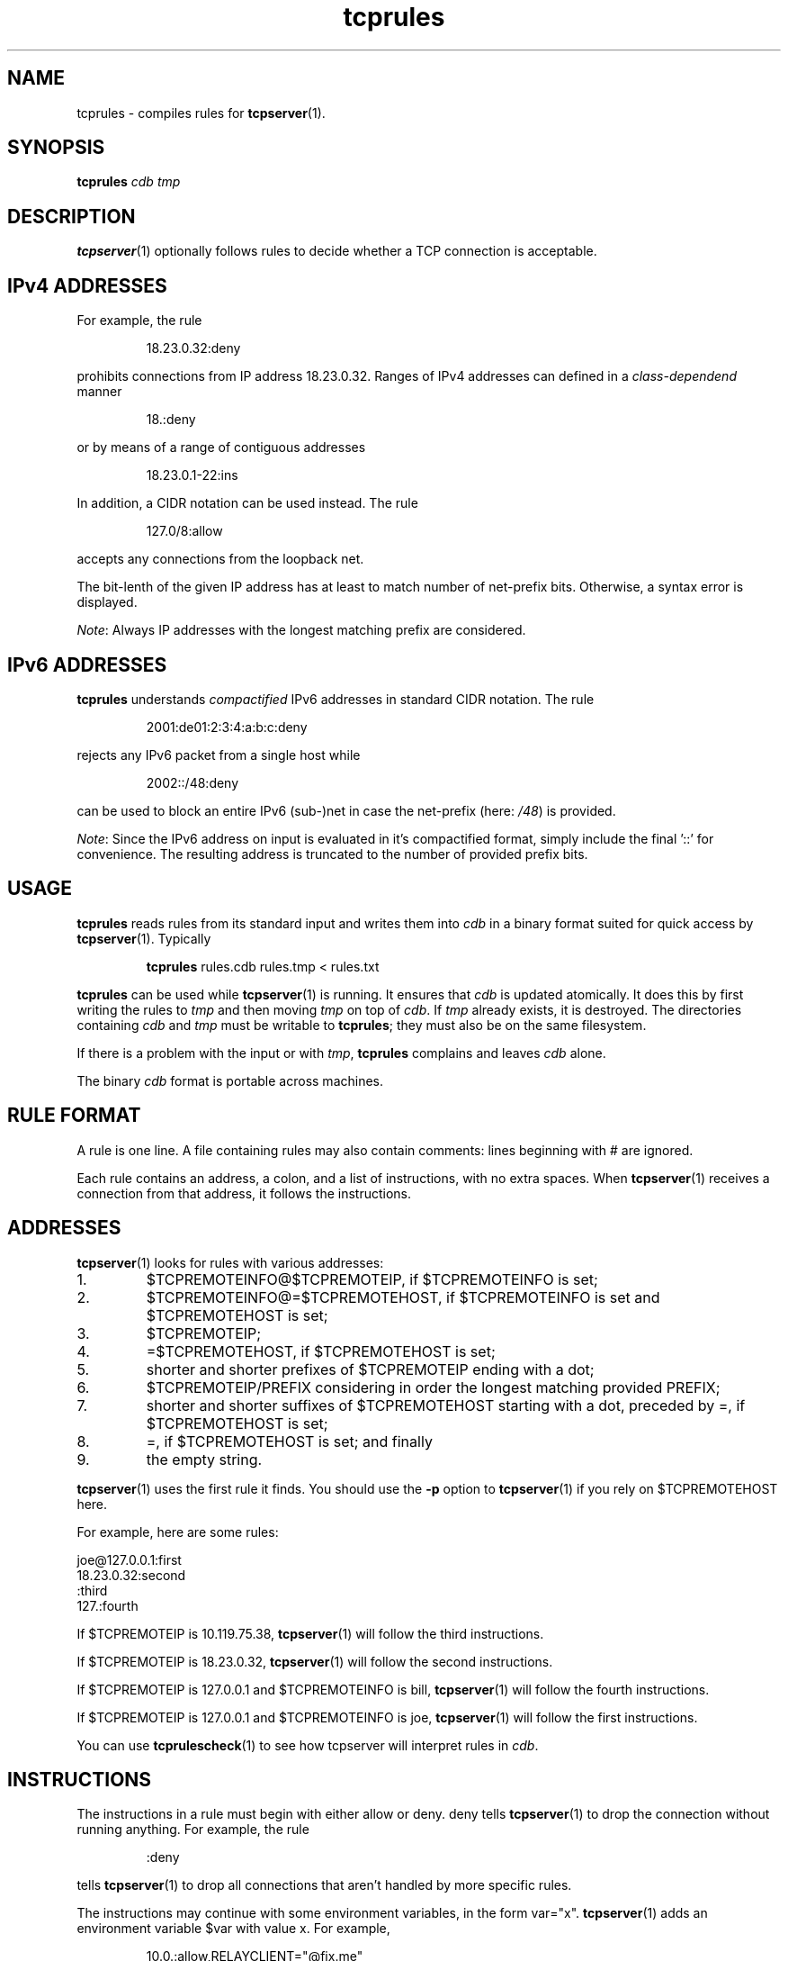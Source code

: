 .TH tcprules 1
.SH NAME
tcprules \- compiles rules for
.BR tcpserver (1).
.SH SYNOPSIS
.B tcprules
.I cdb
.I tmp

.SH DESCRIPTION
.BR tcpserver (1)
optionally follows rules to decide whether a TCP connection is acceptable. 

.SH "IPv4 ADDRESSES"
For example, the rule 
.IP
18.23.0.32:deny
.P
prohibits connections from IP address 18.23.0.32.
Ranges of IPv4 addresses can defined in a \fIclass-dependend\fR manner
.IP
18.:deny
.P 
or by means of a range of contiguous addresses
.IP
18.23.0.1-22:ins
.P
In addition, a CIDR notation can be used instead. The rule
.IP
127.0/8:allow
.P
accepts any connections from the loopback net.

The bit-lenth of the given IP address has
at least to match number of net-prefix bits. 
Otherwise, a syntax error is displayed.

\fINote\fR: Always IP addresses with the longest matching prefix
are considered.

.SH "IPv6 ADDRESSES"
.B tcprules
understands \fIcompactified\fR IPv6 addresses in standard
CIDR notation.
The rule
.IP
2001:de01:2:3:4:a:b:c:deny 
.P
rejects any IPv6 packet from a single host while 
.IP
2002::/48:deny
.P
can be used to block an entire IPv6 (sub-)net
in case the net-prefix (here: \fI/48\fR) is provided.

\fINote\fR: Since the IPv6 address on input is evaluated
in it's compactified format, simply include the final '::'
for convenience. The resulting address is truncated 
to the number of provided prefix bits. 

.SH USAGE
.B tcprules
reads rules from its standard input and writes them into
.I cdb
in a binary format suited for quick access by
.BR tcpserver (1).
Typically
.IP
\fBtcprules\fR rules.cdb rules.tmp < rules.txt
.P

.B tcprules
can be used while
.BR tcpserver (1)
is running. It ensures that
.I cdb
is updated atomically. It does this by first writing the rules to
.I tmp
and then moving
.I tmp
on top of
.IR cdb .
If
.I tmp
already exists, it is destroyed. The directories containing
.I cdb
and
.I tmp
must be writable to
.BR tcprules ;
they must also be on the same filesystem. 

If there is a problem with the input or with
.IR tmp ,
.B tcprules
complains and leaves
.I cdb
alone. 

The binary
.I cdb
format is portable across machines.
.SH RULE FORMAT
A rule is one line. A file containing rules may also contain comments: lines
beginning with # are ignored. 

Each rule contains an address, a colon, and a list of instructions, with no
extra spaces. When
.BR tcpserver (1)
receives a connection from that address, it follows the instructions.
.SH ADDRESSES
.BR tcpserver (1)
looks for rules with various addresses: 
.IP 1.
$TCPREMOTEINFO@$TCPREMOTEIP, if $TCPREMOTEINFO is set; 
.IP 2.
$TCPREMOTEINFO@=$TCPREMOTEHOST, if $TCPREMOTEINFO is set and $TCPREMOTEHOST is
set;
.IP 3.
$TCPREMOTEIP; 
.IP 4.
=$TCPREMOTEHOST, if $TCPREMOTEHOST is set; 
.IP 5.
shorter and shorter prefixes of $TCPREMOTEIP ending with a dot; 
.IP 6.
$TCPREMOTEIP/PREFIX
considering in order the longest matching provided PREFIX;
.IP 7.
shorter and shorter suffixes of $TCPREMOTEHOST starting with a dot, preceded
by =, if $TCPREMOTEHOST is set; 
.IP 8.
=, if $TCPREMOTEHOST is set; and finally 
.IP 9.
the empty string. 
.P
.BR tcpserver (1)
uses the first rule it finds. You should use the
.B -p
option to
.BR tcpserver (1)
if you rely on $TCPREMOTEHOST here. 

For example, here are some rules: 

     joe@127.0.0.1:first
     18.23.0.32:second
     :third
     127.:fourth

If $TCPREMOTEIP is 10.119.75.38,
.BR tcpserver (1)
will follow the third instructions. 

If $TCPREMOTEIP is 18.23.0.32,
.BR tcpserver (1)
will follow the second instructions. 

If $TCPREMOTEIP is 127.0.0.1 and $TCPREMOTEINFO is bill,
.BR tcpserver (1)
will follow the fourth instructions. 

If $TCPREMOTEIP is 127.0.0.1 and $TCPREMOTEINFO is joe,
.BR tcpserver (1)
will follow the first instructions. 

You can use
.BR tcprulescheck (1)
to see how tcpserver will interpret rules in
.IR cdb .
.SH INSTRUCTIONS
The instructions in a rule must begin with either allow or deny. deny tells
.BR tcpserver (1)
to drop the connection without running anything. For example, the rule
.IP
:deny
.P
tells
.BR tcpserver (1)
to drop all connections that aren't handled by more specific rules. 

The instructions may continue with some environment variables, in the form
var="x".
.BR tcpserver (1)
adds an environment variable $var with value x. For example,
.IP
10.0.:allow,RELAYCLIENT="@fix.me"
.P
adds an environment variable $RELAYCLIENT with value @fix.me. The quotes may
be replaced by any repeated character:
.IP
10.0.:allow,RELAYCLIENT=/@fix.me/
.P
Any number of variables may be listed:
.IP
127.0.0.1:allow,RELAYCLIENT="",TCPLOCALHOST="movie.edu"
.SH SEE ALSO
tcpserver(1),
tcprulescheck(1),
argv0(1),
fixcrio(1),
recordio(1),
rblsmtpd(1),
tcpclient(1),
who@(1),
date@(1),
finger@(1),
http@(1),
tcpcat(1),
mconnect(1),
tcp-environ(5)
